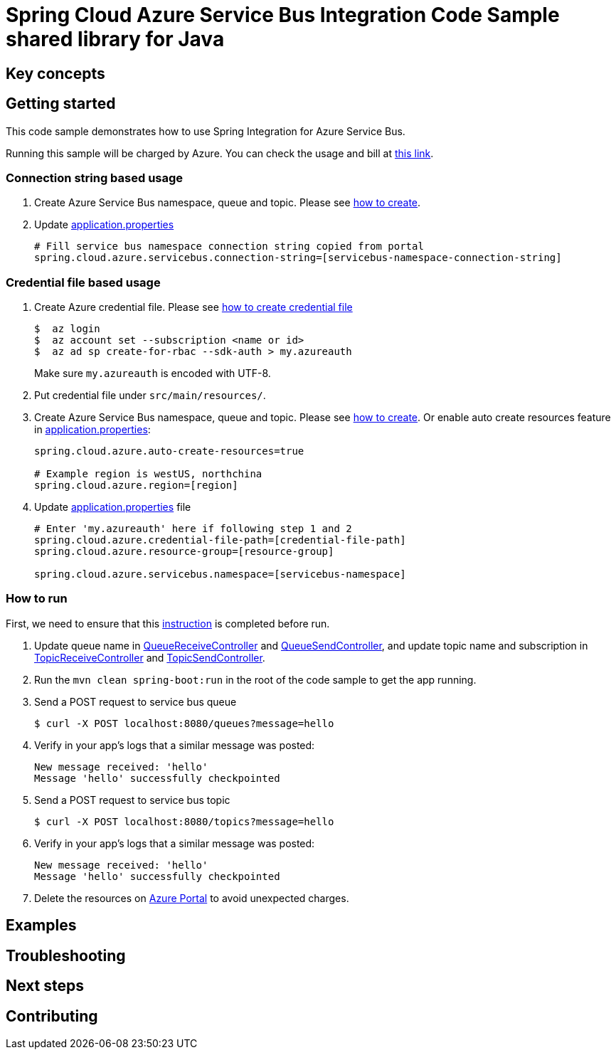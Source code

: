:instruction: https://github.com/Azure/azure-sdk-for-java/blob/master/sdk/spring/CONTRIBUTING.md#building-from-source

= Spring Cloud Azure Service Bus Integration Code Sample shared library for Java

== Key concepts
== Getting started

This code sample demonstrates how to use Spring Integration for Azure Service Bus.

Running this sample will be charged by Azure.
You can check the usage and bill at https://azure.microsoft.com/en-us/account/[this link].

=== Connection string based usage

1. Create Azure Service Bus namespace, queue and topic.
Please see https://docs.microsoft.com/en-us/azure/service-bus-messaging/service-bus-create-namespace-portal[how to create].

2. Update link:src/main/resources/application.properties[application.properties]

+
....
# Fill service bus namespace connection string copied from portal
spring.cloud.azure.servicebus.connection-string=[servicebus-namespace-connection-string]
....

=== Credential file based usage

1. Create Azure credential file.
Please see https://github.com/Azure/azure-libraries-for-java/blob/master/AUTH.md[how
to create credential file]
+
....
$  az login
$  az account set --subscription <name or id>
$  az ad sp create-for-rbac --sdk-auth > my.azureauth
....
+
Make sure `my.azureauth` is encoded with UTF-8.

2. Put credential file under `src/main/resources/`.

3. Create Azure Service Bus namespace, queue and topic.
Please see https://docs.microsoft.com/en-us/azure/service-bus-messaging/service-bus-create-namespace-portal[how to create].
Or enable auto create resources feature in link:src/main/resources/application.properties[application.properties]:
+
....
spring.cloud.azure.auto-create-resources=true

# Example region is westUS, northchina
spring.cloud.azure.region=[region]
....

4. Update link:src/main/resources/application.properties[application.properties] file
+
....
# Enter 'my.azureauth' here if following step 1 and 2
spring.cloud.azure.credential-file-path=[credential-file-path]
spring.cloud.azure.resource-group=[resource-group]

spring.cloud.azure.servicebus.namespace=[servicebus-namespace]
....

=== How to run
First, we need to ensure that this {instruction}[instruction] is completed before run.

5. Update queue name in link:src/main/java/com/example/QueueReceiveController.java#L29[QueueReceiveController] and
link:src/main/java/com/example/QueueSendController.java#L32[QueueSendController], and update topic name and subscription in
link:src/main/java/com/example/TopicReceiveController.java#L29[TopicReceiveController] and
link:src/main/java/com/example/TopicSendController.java#L31[TopicSendController].

6. Run the `mvn clean spring-boot:run` in the root of the code sample to get the app running.

7. Send a POST request to service bus queue
+
....
$ curl -X POST localhost:8080/queues?message=hello
....

8. Verify in your app's logs that a similar message was posted:
+
....
New message received: 'hello'
Message 'hello' successfully checkpointed
....

9. Send a POST request to service bus topic
+
....
$ curl -X POST localhost:8080/topics?message=hello
....

10. Verify in your app's logs that a similar message was posted:
+
....
New message received: 'hello'
Message 'hello' successfully checkpointed
....

11. Delete the resources on http://ms.portal.azure.com/[Azure Portal] to avoid unexpected charges.

== Examples
== Troubleshooting
== Next steps
== Contributing
